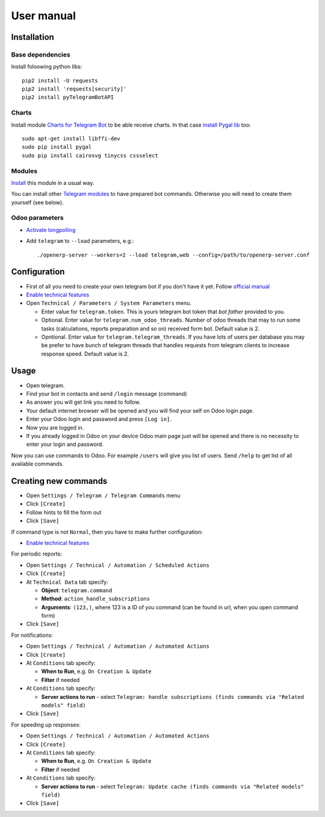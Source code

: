 =============
 User manual
=============

Installation
============

Base dependencies
-----------------

Install foloowing python libs::

    pip2 install -U requests
    pip2 install 'requests[security]'
    pip2 install pyTelegramBotAPI

Charts
------

Install module `Charts for Telegram Bot <https://apps.odoo.com/apps/modules/9.0/telegram_chart/>`__ to be able receive charts. In that case `install Pygal lib <http://www.pygal.org/en/stable/installing.html>`__ too::

    sudo apt-get install libffi-dev
    sudo pip install pygal
    sudo pip install cairosvg tinycss cssselect

Modules
-------

`Install <https://odoo-development.readthedocs.io/en/latest/odoo/usage/install-module.html>`__ this module in a usual way.

You can install other `Telegram modules <https://apps.odoo.com/apps/modules/category/Telegram/browse?author=IT-Projects%20LLC>`__ to have prepared bot commands. Otherwise you will need to create them yourself (see below).

Odoo parameters
---------------

* `Activate longpolling <https://odoo-development.readthedocs.io/en/latest/admin/longpolling.html>`__ 
* Add ``telegram`` to ``--load`` parameters, e.g.::

    ./openerp-server --workers=2 --load telegram,web --config=/path/to/openerp-server.conf

Configuration
=============

* First of all you need to create your own telegram bot if you don't have it yet. Follow `official manual <https://core.telegram.org/bots#3-how-do-i-create-a-bot>`__
* `Enable technical features <https://odoo-development.readthedocs.io/en/latest/odoo/usage/technical-features.html>`__
* Open ``Technical / Parameters / System Parameters`` menu.

  * Enter value for ``telegram.token``. This is yours telegram bot token that *bot father* provided to you.
  * Optional. Enter value for ``telegram.num_odoo_threads``. Number of odoo threads that may to run some tasks (calculations, reports preparation and so on) received form bot. Default value is 2.
  * Opntional. Enter value for ``telegram.telegram_threads``. If you have lots of users per database you may be prefer to have bunch of telegram threads that handles requests from telegram clients to increase response speed. Default value is 2.


Usage
=====

* Open telegram.
* Find your bot in contacts and send ``/login`` message (command)
* As answer you will get link you need to follow.
* Your default internet browser will be opened and you will find your self on Odoo login page.
* Enter your Odoo login and password and press ``[Log in]``.
* Now you are logged in.
* If you already logged in Odoo on your device Odoo main page just will be opened and there is no necessity to enter your login and password.

Now you can use commands to Odoo. For example ``/users`` will give you list of users. Send ``/help`` to get list of all available commands.


Creating new commands
=====================

* Open ``Settings / Telegram / Telegram Commands`` menu
* Click ``[Create]``
* Follow hints to fill the form out
* Click ``[Save]``

If command type is not ``Normal``, then you have to make further configuration:

* `Enable technical features <https://odoo-development.readthedocs.io/en/latest/odoo/usage/technical-features.html>`__

For periodic reports:

* Open ``Settings / Technical / Automation / Scheduled Actions``
* Click ``[Create]``
* At ``Technical Data`` tab specify:

  * **Object**: ``telegram.command``
  * **Method**: ``action_handle_subscriptions``
  * **Arguments**: ``(123,)``, where 123 is a ID of you command (can be found in url, when you open command form)

* Click ``[Save]``

For notifications:

* Open ``Settings / Technical / Automation / Automated Actions``
* Click ``[Create]``

* At ``Conditions`` tab specify:

  * **When to Run**, e.g. ``On Creation & Update``
  * **Filter** if needed

* At ``Conditions`` tab specify:

  * **Server actions to run** - select ``Telegram: handle subscriptions (finds commands via "Related models" field)``

* Click ``[Save]``

For speeding up responses:

* Open ``Settings / Technical / Automation / Automated Actions``
* Click ``[Create]``

* At ``Conditions`` tab specify:

  * **When to Run**, e.g. ``On Creation & Update``
  * **Filter** if needed

* At ``Conditions`` tab specify:

  * **Server actions to run** - select ``Telegram: Update cache (finds commands via "Related models" field)``

* Click ``[Save]``
